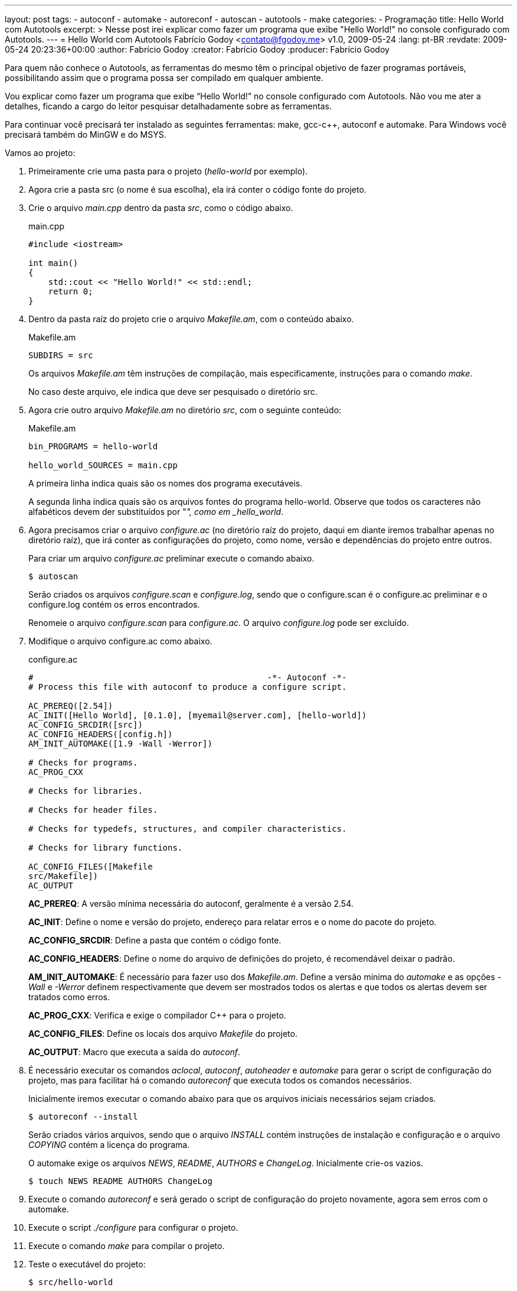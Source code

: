---
layout: post
tags:
  - autoconf
  - automake
  - autoreconf
  - autoscan
  - autotools
  - make
categories:
  - Programação
title: Hello World com Autotools
excerpt: >
  Nesse post irei explicar como fazer um programa que exibe "Hello World!" no
  console configurado com Autotools.
---
= Hello World com Autotools
Fabrício Godoy <contato@fgodoy.me>
v1.0, 2009-05-24
:lang: pt-BR
:revdate: 2009-05-24 20:23:36+00:00
:author: Fabrício Godoy
:creator: Fabrício Godoy
:producer: Fabrício Godoy

Para quem não conhece o Autotools, as ferramentas do mesmo têm o principal
objetivo de fazer programas portáveis, possibilitando assim que o programa possa
ser compilado em qualquer ambiente.

Vou explicar como fazer um programa que exibe “Hello World!” no console
configurado com Autotools. Não vou me ater a detalhes, ficando a cargo do leitor
pesquisar detalhadamente sobre as ferramentas.

Para continuar você precisará ter instalado as seguintes ferramentas: make,
gcc-c++, autoconf e automake. Para Windows você precisará também do MinGW e do
MSYS.

Vamos ao projeto:

1. Primeiramente crie uma pasta para o projeto (_hello-world_ por exemplo).

2. Agora crie a pasta src (o nome é sua escolha), ela irá conter o código fonte
do projeto.

3. Crie o arquivo _main.cpp_ dentro da pasta _src_, como o código abaixo.
+
[source,cpp]
.main.cpp
----
#include <iostream>

int main()
{
    std::cout << "Hello World!" << std::endl;
    return 0;
}
----

4. Dentro da pasta raíz do projeto crie o arquivo _Makefile.am_, com o conteúdo
abaixo.
+
[source,make]
.Makefile.am
----
SUBDIRS = src
----
+
Os arquivos _Makefile.am_ têm instruções de compilação, mais especificamente,
instruções para o comando _make_.
+
No caso deste arquivo, ele indica que deve ser pesquisado o diretório src.

5. Agora crie outro arquivo _Makefile.am_ no diretório _src_, com o seguinte
conteúdo:
+
[source,make]
.Makefile.am
----
bin_PROGRAMS = hello-world

hello_world_SOURCES = main.cpp
----
+
A primeira linha indica quais são os nomes dos programa executáveis.
+
A segunda linha indica quais são os arquivos fontes do programa hello-world.
Observe que todos os caracteres não alfabéticos devem der substituídos por "_",
como em _hello_world_.

6. Agora precisamos criar o arquivo _configure.ac_ (no diretório raíz do
projeto, daqui em diante iremos trabalhar apenas no diretório raíz), que irá
conter as configurações do projeto, como nome, versão e dependências do projeto
entre outros.
+
Para criar um arquivo _configure.ac_ preliminar execute o comando abaixo.
+
[source,bash]
----
$ autoscan
----
+
Serão criados os arquivos _configure.scan_ e _configure.log_, sendo que o
configure.scan é o configure.ac preliminar e o configure.log contém os erros
encontrados.
+
Renomeie o arquivo _configure.scan_ para _configure.ac_. O arquivo
_configure.log_ pode ser excluído.

7. Modifique o arquivo configure.ac como abaixo.
+
[source,m4]
.configure.ac
----
#                                               -*- Autoconf -*-
# Process this file with autoconf to produce a configure script.

AC_PREREQ([2.54])
AC_INIT([Hello World], [0.1.0], [myemail@server.com], [hello-world])
AC_CONFIG_SRCDIR([src])
AC_CONFIG_HEADERS([config.h])
AM_INIT_AUTOMAKE([1.9 -Wall -Werror])

# Checks for programs.
AC_PROG_CXX

# Checks for libraries.

# Checks for header files.

# Checks for typedefs, structures, and compiler characteristics.

# Checks for library functions.

AC_CONFIG_FILES([Makefile
src/Makefile])
AC_OUTPUT
----
+
*AC_PREREQ*: A versão mínima necessária do autoconf, geralmente é a versão 2.54.
+
*AC_INIT*: Define o nome e versão do projeto, endereço para relatar erros e o
nome do pacote do projeto.
+
*AC_CONFIG_SRCDIR*: Define a pasta que contém o código fonte.
+
*AC_CONFIG_HEADERS*: Define o nome do arquivo de definições do projeto, é
recomendável deixar o padrão.
+
*AM_INIT_AUTOMAKE*: É necessário para fazer uso dos _Makefile.am_. Define a
versão mínima do _automake_ e as opções _-Wall_ e _-Werror_ definem
respectivamente que devem ser mostrados todos os alertas e que todos os alertas
devem ser tratados como erros.
+
*AC_PROG_CXX*: Verifica e exige o compilador C++ para o projeto.
+
*AC_CONFIG_FILES*: Define os locais dos arquivo _Makefile_ do projeto.
+
*AC_OUTPUT*: Macro que executa a saída do _autoconf_.

8. É necessário executar os comandos _aclocal_, _autoconf_, _autoheader_ e
_automake_ para gerar o script de configuração do projeto, mas para facilitar há
o comando _autoreconf_ que executa todos os comandos necessários.
+
Inicialmente iremos executar o comando abaixo para que os arquivos iniciais
necessários sejam criados.
+
[source,bash]
----
$ autoreconf --install
----
+
Serão criados vários arquivos, sendo que o arquivo _INSTALL_ contém instruções
de instalação e configuração e o arquivo _COPYING_ contém a licença do programa.
+
O automake exige os arquivos _NEWS_, _README_, _AUTHORS_ e _ChangeLog_.
Inicialmente crie-os vazios.
+
[source,bash]
----
$ touch NEWS README AUTHORS ChangeLog
----

9. Execute o comando _autoreconf_ e será gerado o script de configuração do
projeto novamente, agora sem erros com o  automake.

10. Execute o script _./configure_ para configurar o projeto.

11. Execute o comando _make_ para compilar o projeto.

12. Teste o executável do projeto:
+
[source,bash]
----
$ src/hello-world
----

13. Para criar um pacote do projeto execute o seguinte comando:
+
[source,bash]
----
$ make dist
----
+
E será criado um pacote distribuível para outros que queiram compilar o projeto.
+
Para que além de ser criado o pacote o mesmo seja testado, execute o seguinte
comando:
+
[source,bash]
----
$ make distcheck
----

Pronto, é isso.

Aqui só é mostrado o básico necessário para começar a usar o Autotools, as
possibilidades vão muito além destas explicadas.

O pacote final pode ser acessado neste link:
http://dl.getdropbox.com/u/1671797/Blog/hello-world-0.1.0.tar.gz

== Referências

* Manual do autoconf: http://www.gnu.org/software/autoconf/manual/index.html
* Manual do automake: http://www.gnu.org/software/automake/manual/index.html

